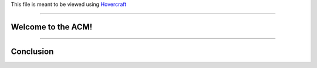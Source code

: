 .. _Hovercraft: https://github.com/regebro/hovercraft
.. Suggested template: https://github.com/sixfeetup/sixfeetup_hovercraft
.. To run, execute: hovercraft -t path/to/sixfeetup_hovercraft/template.cfg presentation.rst

  :title: Welcome!
  :data-transition-duration: 1500

This file is meant to be viewed using Hovercraft_

----

Welcome to the ACM!
===================

----

Conclusion
==========
